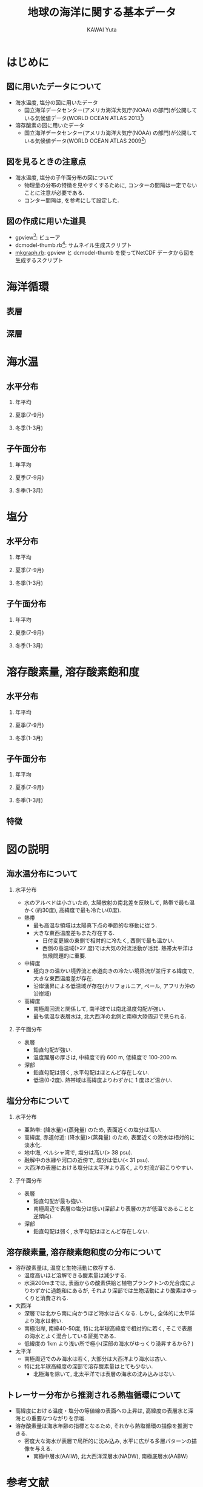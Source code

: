 #+TITLE: 地球の海洋に関する基本データ
#+AUTHOR: KAWAI Yuta
#+LANGUAGE: ja
#+HTML_HEAD: <link rel="stylesheet" type="text/css" href="./org.css" />
#+OPTIONS: H:2
#+LaTeX_HEADER: \usepackage[round]{natbib}
 
#+NAME: create_horifig
#+BEGIN_SRC ruby :results value raw :exports none :var caption="ほげ ほげ" :var dir="temp" :var varName="t_an" :var period="annual"
    str = "#+CAPTION: #{caption} 左から順に深さ 0, 100, 500, 1000, 2500, 5000m. \n" << "|"
    [0,100,500,1000,2500,5000].each{|depth|
      str << "[[file:./fig/#{dir}/#{varName}_d#{depth}_#{period}.png][file:./fig/#{dir}/#{varName}_d#{depth}_#{period}_thumb.png]] |"
    }
    str << "\n"
    return str
#+END_SRC

#+NAME: create_meriodinalfig
#+BEGIN_SRC ruby :results value raw :exports none :var caption="ほげ ほげ" :var dir="temp" :var varName="t_an" :var period="annual"
    str = "#+CAPTION: #{caption} 左から順に 帯状平均, 太平洋(西経170度), インド洋(東経90度), 大西洋(西経25度). コンター間隔は一定でないことに注意. \n" << "|"
    ["mean","-170","90","-25"].each{|lon|
      str << "[[file:./fig/#{dir}/#{varName}_lon#{lon}_#{period}.png][file:./fig/#{dir}/#{varName}_lon#{lon}_#{period}_thumb.png]] |"
    }
    return (str << "\n");
#+END_SRC

#+NAME: create_meriodinalsurffig
#+BEGIN_SRC ruby :results value raw :exports none :var caption="ほげ ほげ" :var dir="temp" :var varName="t_an" :var period="annual"
    str = "#+CAPTION: #{caption} 左から順に 帯状平均, 太平洋(西経170度), インド洋(東経90度), 大西洋(西経25度). コンター間隔は一定でないことに注意.\n" << "|"
    ["mean","-170","90","-25"].each{|lon|
      str << "[[file:./fig/#{dir}/#{varName}_lon#{lon}_upper_#{period}.png][file:./fig/#{dir}/#{varName}_lon#{lon}_upper_#{period}_thumb.png]] |"
    }
    return (str << "\n");
#+END_SRC

* はじめに
** 図に用いたデータについて
- 海水温度, 塩分の図に用いたデータ
  - 国立海洋データセンター(アメリカ海洋大気庁(NOAA) の部門)が公開している気候値データ(WORLD OCEAN ATLAS 2013[fn:WORLD_OCEAN_ATLAS_2013])

- 溶存酸素の図に用いたデータ
  - 国立海洋データセンター(アメリカ海洋大気庁(NOAA) の部門)が公開している気候値データ(WORLD OCEAN ATLAS 2009[fn:WORLD_OCEAN_ATLAS_2009])
 
[fn:WORLD_OCEAN_ATLAS_2013] [[http://www.nodc.noaa.gov/OC5/woa13/][WORLD OCEAN ATLAS 2013]]

[fn:WORLD_OCEAN_ATLAS_2009] [[http://www.nodc.noaa.gov/OC5/WOA09/pr_woa09.html][WORLD OCEAN ATLAS 2009]]

** 図を見るときの注意点
- 海水温度, 塩分の子午面分布の図について
 - 物理量の分布の特徴を見やすくするために, コンターの間隔は一定でないことに注意が必要である. 
 - コンター間隔は, \cite{marshall2007atmosphere} を参考にして設定した. 

** 図の作成に用いた道具
- gpview[fn:gpview]: ビューア
- dcmodel-thumb.rb[fn:dcmodel-thumb]: サムネイル生成スクリプト
- [[file:./fig/mkgraph.rb][mkgraph.rb]]: gpview と dcmodel-thumb を使ってNetCDF データから図を生成するスクリプト

[fn:gpview] [[http://ruby.gfd-dennou.org/products/gphys/][GPhys]]が提供するコマンド群の一つ
[fn:dcmodel-thumb] [[http://www.gfd-dennou.org/arch/dcmodel/doc/dcmodel-tools/dcmodel-thum-rdoc/files/dcmodel-tools/dcmodel-thum_rb.html][dcmodel 用お絵描きサムネイル作成スクリプト]]


* 海洋循環
** 表層
** 深層


* 海水温
** 水平分布

*** 年平均
 #+CALL: create_horifig("年平均海水温の水平分布.", "temp", "t_an", "annual") :results value raw :exports results
 #+RESULTS:

*** 夏季(7-9月)

 #+CALL: create_horifig("(北半球)夏季の海水温の子午面分布.", "temp", "t_an", "summer") :results value raw :exports results
 #+RESULTS:

*** 冬季(1-3月)

 #+CALL: create_horifig("(北半球)冬季の海水温の水平分布.", "temp", "t_an", "winter") :results value raw :exports results
 #+RESULTS:

** 子午面分布

*** 年平均

 #+CALL: create_meriodinalfig("年平均海水温の子午面分布.", "temp", "t_an", "annual") :results value raw :exports results
 #+RESULTS:
 #+CALL: create_meriodinalsurffig("年平均海水温の子午面分布(表層).", "temp", "t_an", "annual") :results value raw :exports results
 #+RESULTS:

*** 夏季(7-9月)

 #+CALL: create_meriodinalfig("(北半球)夏季の子午面分布.", "temp", "t_an", "summer") :results value raw :exports results
 #+RESULTS:
 #+CALL: create_meriodinalsurffig("(北半球)夏季の子午面分布(表層).", "temp", "t_an", "summer") :results value raw :exports results
 #+RESULTS:

*** 冬季(1-3月)

 #+CALL: create_meriodinalfig("(北半球)冬季の子午面分布.", "temp", "t_an", "winter") :results value raw :exports results
 #+RESULTS:
 #+CALL: create_meriodinalsurffig("(北半球)冬季の子午面分布(表層).", "temp", "t_an", "winter") :results value raw :exports results
 #+RESULTS:


* 塩分

** 水平分布

*** 年平均
 #+CALL: create_horifig("年平均塩分の水平分布.", "sal", "s_an", "annual") :results value raw :exports results
 #+RESULTS:

*** 夏季(7-9月)

 #+CALL: create_horifig("(北半球)夏季の塩分の子午面分布.", "sal", "s_an", "summer") :results value raw :exports results
 #+RESULTS:

*** 冬季(1-3月)

 #+CALL: create_horifig("(北半球)冬季の塩分の水平分布.", "sal", "s_an", "winter") :results value raw :exports results
 #+RESULTS:


** 子午面分布

*** 年平均

 #+CALL: create_meriodinalfig("年平均塩分の子午面分布.", "sal", "s_an", "annual") :results value raw :exports results
 #+RESULTS:
 #+CALL: create_meriodinalsurffig("年平均塩分の子午面分布(表層).", "sal", "s_an", "annual") :results value raw :exports results
 #+RESULTS:

*** 夏季(7-9月)

 #+CALL: create_meriodinalfig("(北半球)夏季の塩分の子午面分布.", "sal", "s_an", "summer") :results value raw :exports results
 #+RESULTS:
 #+CALL: create_meriodinalsurffig("(北半球)夏季の塩分の子午面分布(表層).", "sal", "s_an", "summer") :results value raw :exports results
 #+RESULTS:

*** 冬季(1-3月)

 #+CALL: create_meriodinalfig("(北半球)冬季の塩分の子午面分布.", "sal", "s_an", "winter") :results value raw :exports results
 #+RESULTS:
 #+CALL: create_meriodinalsurffig("(北半球)冬季の塩分の子午面分布(表層).", "sal", "s_an", "winter") :results value raw :exports results
 #+RESULTS:



* 溶存酸素量, 溶存酸素飽和度

** 水平分布

*** 年平均
 #+CALL: create_horifig("年平均溶存酸素量(ml/l)の水平分布.", "oxy", "o_an", "annual") :results value raw :exports results
 #+RESULTS:
 #+CALL: create_horifig("年平均溶存酸素飽和度(%)の水平分布.", "oxy", "O_an", "annual") :results value raw :exports results
 #+RESULTS:

*** 夏季(7-9月)

 #+CALL: create_horifig("(北半球)夏季の溶存酸素量(ml/l)の子午面分布.", "oxy", "o_an", "summer") :results value raw :exports results
 #+RESULTS:

*** 冬季(1-3月)

 #+CALL: create_horifig("(北半球)冬季の溶存酸素量(ml/l)の水平分布.", "oxy", "o_an", "winter") :results value raw :exports results
 #+RESULTS:


** 子午面分布

*** 年平均

 #+CALL: create_meriodinalfig("年平均溶存酸素量(ml/l)の子午面分布.", "oxy", "o_an", "annual") :results value raw :exports results
 #+RESULTS:
 #+CALL: create_meriodinalfig("年平均溶存酸素飽和度(%)の子午面分布.", "oxy", "O_an", "annual") :results value raw :exports results
 #+RESULTS:


*** 夏季(7-9月)

 #+CALL: create_meriodinalfig("(北半球)夏季の溶存酸素量(ml/l)の子午面分布.", "oxy", "o_an", "summer") :results value raw :exports results
 #+RESULTS:

*** 冬季(1-3月)

 #+CALL: create_meriodinalfig("(北半球)冬季の溶存酸素量(ml/l)の子午面分布.", "oxy", "o_an", "winter") :results value raw :exports results
 #+RESULTS:



** 特徴


* 図の説明
** 海水温分布について
*** 水平分布
- 水のアルベドは小さいため, 太陽放射の南北差を反映して, 熱帯で最も温かく(約30度), 高緯度で最も冷たい(0度). 
- 熱帯
  - 最も高温な領域は太陽真下点の季節的な移動に従う. 
  - 大きな東西温度差もまた存在する. 
   - 日付変更線の東側で相対的に冷たく, 西側で最も温かい. 
   - 西側の高温域(>27 度)では大気の対流活動が活発. 熱帯太平洋は気候問題的に重要.  
- 中緯度
  - 極向きの温かい境界流と赤道向きの冷たい境界流が並行する緯度で, 大きな東西温度差が存在. 
  - 沿岸湧昇による低温域が存在(カリフォルニア, ペール, アフリカ沖の沿岸域)
- 高緯度
  - 南極周回流と関係して, 南半球では南北温度勾配が強い. 
  - 最も低温な表層水は, 北大西洋の北側と南極大陸周辺で見られる. 

*** 子午面分布
- 表層
  - 鉛直勾配が強い. 
  - 温度躍層の厚さは, 中緯度で約 600 m, 低緯度で 100-200 m. 

- 深部
  - 鉛直勾配は弱く, 水平勾配はほとんど存在しない. 
  - 低温(0-2度). 熱帯域は高緯度よりわずかに 1 度ほど温かい.  


** 塩分分布について
*** 水平分布
- 亜熱帯: (降水量)<(蒸発量) のため, 表面近くの塩分は高い. 
- 高緯度, 赤道付近: (降水量)>(蒸発量) のため, 表面近くの海水は相対的に淡水化.
- 地中海, ペルシャ湾で, 塩分は高い(> 38 psu). 
- 融解中の氷縁や河口の近傍で, 塩分は低い(< 31 psu). 
- 大西洋の表層における塩分は太平洋より高く, より対流が起こりやすい.  

*** 子午面分布
- 表層
  - 鉛直勾配が最も強い. 
  - 南極周辺で表層の塩分は低い(深部より表層の方が低温であることと逆傾向). 
- 深部
  - 鉛直勾配は弱く, 水平勾配はほとんど存在しない. 

** 溶存酸素量, 溶存酸素飽和度の分布について
- 溶存酸素量は, 温度と生物活動に依存する. 
  - 温度高いほど溶解できる酸素量は減少する. 
  - 水深200mまでは, 表面からの酸素供給と植物プランクトンの光合成によりわずかに過飽和にあるが, 
    それより深部では生物活動により酸素はゆっくりと消費される. 
- 大西洋
  - 深層では北から南に向かうほど海水は古くなる. しかし, 全体的に太平洋より海水は若い. 
  - 南極沿岸, 南緯40-50度, 特に北半球高緯度で相対的に若く, そこで表層の海水とよく混合している証拠である. 
  - 低緯度の 1km より浅い所で極小(深部の海水がゆっくり湧昇するから? \cite{marshall2007atmosphere})
- 太平洋
  - 南極周辺でのみ海水は若く, 大部分は大西洋より海水は古い. 
  - 特に北半球高緯度の深部で溶存酸素量はとても少ない. 
    - 北極海を除いて, 北太平洋では表層の海水の沈み込みはない. 

** トレーサー分布から推測される熱塩循環について
- 高緯度における温度・塩分の等値線の表面への上昇は, 高緯度の表層水と深海との重要なつながりを示唆. 
- 溶存酸素量は海水年齢の指標となるため, それから熱塩循環の描像を推測できる. 
  - 密度大な海水が表層で局所的に沈み込み, 水平に広がる多層パターンの描像を与える. 
    - 南極中層水(AAIW), 北大西洋深層水(NADW), 南極底層水(AABW) 


* 参考文献

#+BIBLIOGRAPHY: basic_data abbrvnat
